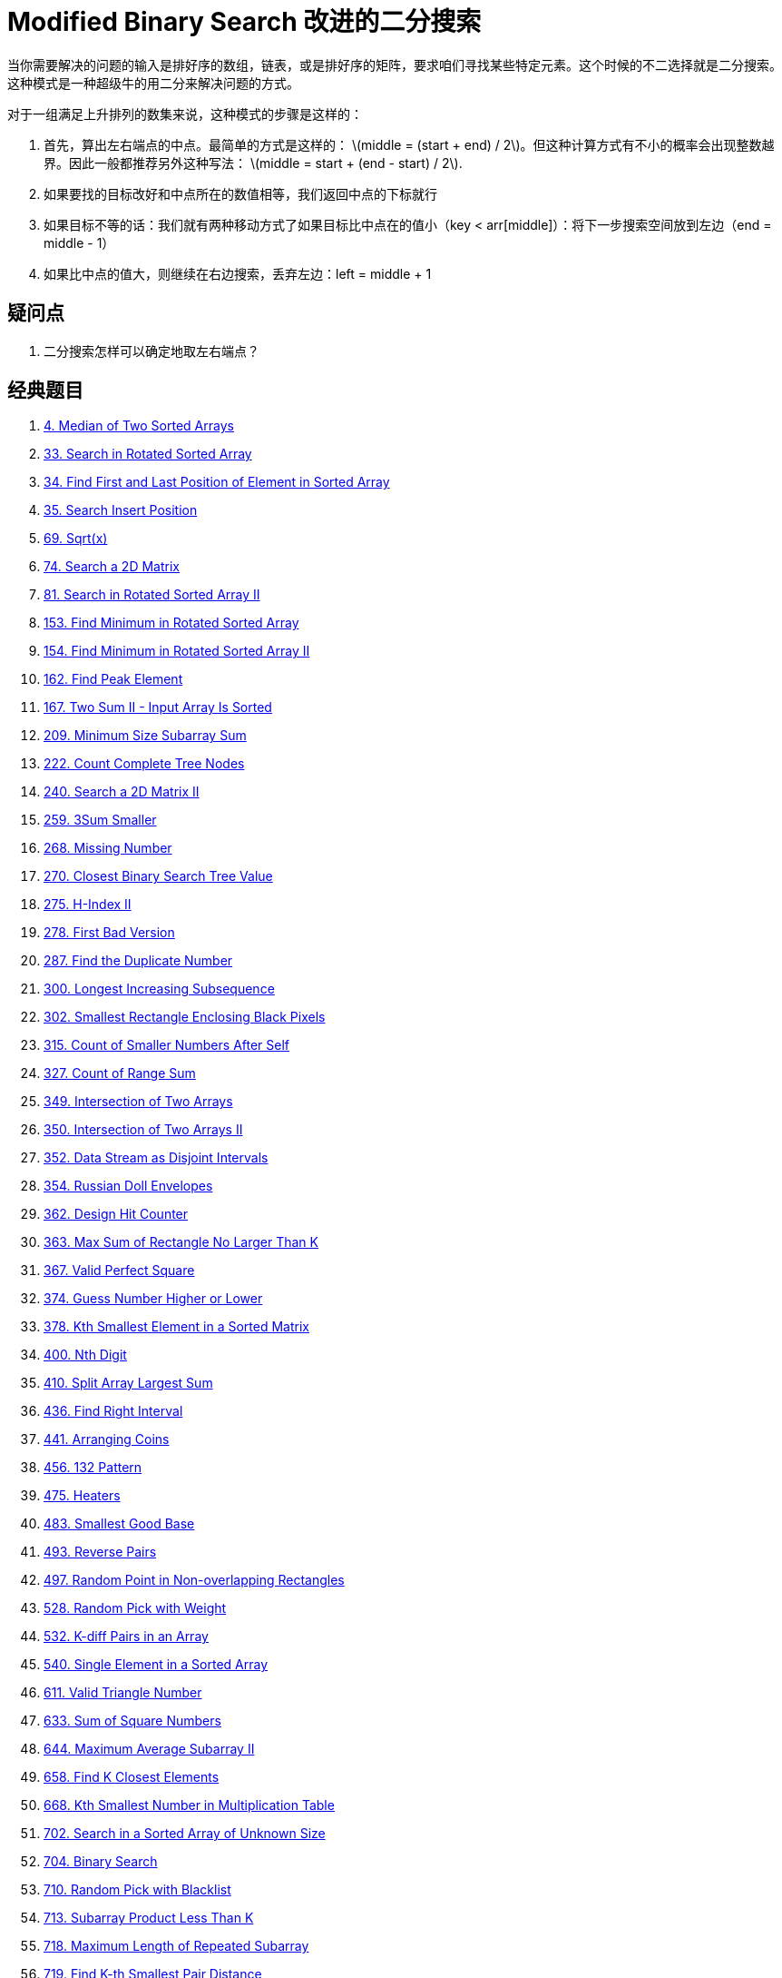 [#0000-01-modified-binary-search]
= Modified Binary Search 改进的二分搜索

当你需要解决的问题的输入是排好序的数组，链表，或是排好序的矩阵，要求咱们寻找某些特定元素。这个时候的不二选择就是二分搜索。这种模式是一种超级牛的用二分来解决问题的方式。

对于一组满足上升排列的数集来说，这种模式的步骤是这样的：

. 首先，算出左右端点的中点。最简单的方式是这样的： latexmath:[middle = (start + end) / 2]。但这种计算方式有不小的概率会出现整数越界。因此一般都推荐另外这种写法： latexmath:[middle = start + (end - start) / 2].
. 如果要找的目标改好和中点所在的数值相等，我们返回中点的下标就行
. 如果目标不等的话：我们就有两种移动方式了如果目标比中点在的值小（key < arr[middle]）：将下一步搜索空间放到左边（end = middle - 1）
. 如果比中点的值大，则继续在右边搜索，丢弃左边：left = middle + 1

== 疑问点

. 二分搜索怎样可以确定地取左右端点？

== 经典题目

. xref:0004-median-of-two-sorted-arrays.adoc[4. Median of Two Sorted Arrays]
. xref:0033-search-in-rotated-sorted-array.adoc[33. Search in Rotated Sorted Array]
. xref:0034-find-first-and-last-position-of-element-in-sorted-array.adoc[34. Find First and Last Position of Element in Sorted Array]
. xref:0035-search-insert-position.adoc[35. Search Insert Position]
. xref:0069-sqrtx.adoc[69. Sqrt(x)]
. xref:0074-search-a-2d-matrix.adoc[74. Search a 2D Matrix]
. xref:0081-search-in-rotated-sorted-array-ii.adoc[81. Search in Rotated Sorted Array II]
. xref:0153-find-minimum-in-rotated-sorted-array.adoc[153. Find Minimum in Rotated Sorted Array]
. xref:0154-find-minimum-in-rotated-sorted-array-ii.adoc[154. Find Minimum in Rotated Sorted Array II]
. xref:0162-find-peak-element.adoc[162. Find Peak Element]
. xref:0167-two-sum-ii-input-array-is-sorted.adoc[167. Two Sum II - Input Array Is Sorted]
. xref:0209-minimum-size-subarray-sum.adoc[209. Minimum Size Subarray Sum]
. xref:0222-count-complete-tree-nodes.adoc[222. Count Complete Tree Nodes]
. xref:0240-search-a-2d-matrix-ii.adoc[240. Search a 2D Matrix II]
. xref:0259-3sum-smaller.adoc[259. 3Sum Smaller]
. xref:0268-missing-number.adoc[268. Missing Number]
. xref:0270-closest-binary-search-tree-value.adoc[270. Closest Binary Search Tree Value]
. xref:0275-h-index-ii.adoc[275. H-Index II]
. xref:0278-first-bad-version.adoc[278. First Bad Version]
. xref:0287-find-the-duplicate-number.adoc[287. Find the Duplicate Number]
. xref:0300-longest-increasing-subsequence.adoc[300. Longest Increasing Subsequence]
. xref:0302-smallest-rectangle-enclosing-black-pixels.adoc[302. Smallest Rectangle Enclosing Black Pixels]
. xref:0315-count-of-smaller-numbers-after-self.adoc[315. Count of Smaller Numbers After Self]
. xref:0327-count-of-range-sum.adoc[327. Count of Range Sum]
. xref:0349-intersection-of-two-arrays.adoc[349. Intersection of Two Arrays]
. xref:0350-intersection-of-two-arrays-ii.adoc[350. Intersection of Two Arrays II]
. xref:0352-data-stream-as-disjoint-intervals.adoc[352. Data Stream as Disjoint Intervals]
. xref:0354-russian-doll-envelopes.adoc[354. Russian Doll Envelopes]
. xref:0362-design-hit-counter.adoc[362. Design Hit Counter]
. xref:0363-max-sum-of-rectangle-no-larger-than-k.adoc[363. Max Sum of Rectangle No Larger Than K]
. xref:0367-valid-perfect-square.adoc[367. Valid Perfect Square]
. xref:0374-guess-number-higher-or-lower.adoc[374. Guess Number Higher or Lower]
. xref:0378-kth-smallest-element-in-a-sorted-matrix.adoc[378. Kth Smallest Element in a Sorted Matrix]
. xref:0400-nth-digit.adoc[400. Nth Digit]
. xref:0410-split-array-largest-sum.adoc[410. Split Array Largest Sum]
. xref:0436-find-right-interval.adoc[436. Find Right Interval]
. xref:0441-arranging-coins.adoc[441. Arranging Coins]
. xref:0456-132-pattern.adoc[456. 132 Pattern]
. xref:0475-heaters.adoc[475. Heaters]
. xref:0483-smallest-good-base.adoc[483. Smallest Good Base]
. xref:0493-reverse-pairs.adoc[493. Reverse Pairs]
. xref:0497-random-point-in-non-overlapping-rectangles.adoc[497. Random Point in Non-overlapping Rectangles]
. xref:0528-random-pick-with-weight.adoc[528. Random Pick with Weight]
. xref:0532-k-diff-pairs-in-an-array.adoc[532. K-diff Pairs in an Array]
. xref:0540-single-element-in-a-sorted-array.adoc[540. Single Element in a Sorted Array]
. xref:0611-valid-triangle-number.adoc[611. Valid Triangle Number]
. xref:0633-sum-of-square-numbers.adoc[633. Sum of Square Numbers]
. xref:0644-maximum-average-subarray-ii.adoc[644. Maximum Average Subarray II]
. xref:0658-find-k-closest-elements.adoc[658. Find K Closest Elements]
. xref:0668-kth-smallest-number-in-multiplication-table.adoc[668. Kth Smallest Number in Multiplication Table]
. xref:0702-search-in-a-sorted-array-of-unknown-size.adoc[702. Search in a Sorted Array of Unknown Size]
. xref:0704-binary-search.adoc[704. Binary Search]
. xref:0710-random-pick-with-blacklist.adoc[710. Random Pick with Blacklist]
. xref:0713-subarray-product-less-than-k.adoc[713. Subarray Product Less Than K]
. xref:0718-maximum-length-of-repeated-subarray.adoc[718. Maximum Length of Repeated Subarray]
. xref:0719-find-k-th-smallest-pair-distance.adoc[719. Find K-th Smallest Pair Distance]
. xref:0729-my-calendar-i.adoc[729. My Calendar I]
. xref:0731-my-calendar-ii.adoc[731. My Calendar II]
. xref:0732-my-calendar-iii.adoc[732. My Calendar III]
. xref:0744-find-smallest-letter-greater-than-target.adoc[744. Find Smallest Letter Greater Than Target]
. xref:0754-reach-a-number.adoc[754. Reach a Number]
. xref:0774-minimize-max-distance-to-gas-station.adoc[774. Minimize Max Distance to Gas Station]
. xref:0778-swim-in-rising-water.adoc[778. Swim in Rising Water]
. xref:0786-k-th-smallest-prime-fraction.adoc[786. K-th Smallest Prime Fraction]
. xref:0792-number-of-matching-subsequences.adoc[792. Number of Matching Subsequences]
. xref:0793-preimage-size-of-factorial-zeroes-function.adoc[793. Preimage Size of Factorial Zeroes Function]
. xref:0825-friends-of-appropriate-ages.adoc[825. Friends Of Appropriate Ages]
. xref:0826-most-profit-assigning-work.adoc[826. Most Profit Assigning Work]
. xref:0852-peak-index-in-a-mountain-array.adoc[852. Peak Index in a Mountain Array]
. xref:0862-shortest-subarray-with-sum-at-least-k.adoc[862. Shortest Subarray with Sum at Least K]
. xref:0875-koko-eating-bananas.adoc[875. Koko Eating Bananas]
. xref:0878-nth-magical-number.adoc[878. Nth Magical Number]
. xref:0887-super-egg-drop.adoc[887. Super Egg Drop]
. xref:0888-fair-candy-swap.adoc[888. Fair Candy Swap]
. xref:0902-numbers-at-most-n-given-digit-set.adoc[902. Numbers At Most N Given Digit Set]
. xref:0911-online-election.adoc[911. Online Election]
. xref:0981-time-based-key-value-store.adoc[981. Time Based Key-Value Store]
. xref:1004-max-consecutive-ones-iii.adoc[1004. Max Consecutive Ones III]
. xref:1011-capacity-to-ship-packages-within-d-days.adoc[1011. Capacity To Ship Packages Within D Days]
. xref:1027-longest-arithmetic-subsequence.adoc[1027. Longest Arithmetic Subsequence]
. xref:1044-longest-duplicate-substring.adoc[1044. Longest Duplicate Substring]
. xref:1055-shortest-way-to-form-string.adoc[1055. Shortest Way to Form String]
. xref:1060-missing-element-in-sorted-array.adoc[1060. Missing Element in Sorted Array]
. xref:1062-longest-repeating-substring.adoc[1062. Longest Repeating Substring]
. xref:1064-fixed-point.adoc[1064. Fixed Point]
. xref:1095-find-in-mountain-array.adoc[1095. Find in Mountain Array]
. xref:1099-two-sum-less-than-k.adoc[1099. Two Sum Less Than K]
. xref:1102-path-with-maximum-minimum-value.adoc[1102. Path With Maximum Minimum Value]
. xref:1146-snapshot-array.adoc[1146. Snapshot Array]
. xref:1150-check-if-a-number-is-majority-element-in-a-sorted-array.adoc[1150. Check If a Number Is Majority Element in a Sorted Array]
. xref:1157-online-majority-element-in-subarray.adoc[1157. Online Majority Element In Subarray]
. xref:1170-compare-strings-by-frequency-of-the-smallest-character.adoc[1170. Compare Strings by Frequency of the Smallest Character]
. xref:1182-shortest-distance-to-target-color.adoc[1182. Shortest Distance to Target Color]
. xref:1187-make-array-strictly-increasing.adoc[1187. Make Array Strictly Increasing]
. xref:1198-find-smallest-common-element-in-all-rows.adoc[1198. Find Smallest Common Element in All Rows]
. xref:1201-ugly-number-iii.adoc[1201. Ugly Number III]
. xref:1208-get-equal-substrings-within-budget.adoc[1208. Get Equal Substrings Within Budget]
. xref:1213-intersection-of-three-sorted-arrays.adoc[1213. Intersection of Three Sorted Arrays]
. xref:1214-two-sum-bsts.adoc[1214. Two Sum BSTs]
. xref:1231-divide-chocolate.adoc[1231. Divide Chocolate]
. xref:1235-maximum-profit-in-job-scheduling.adoc[1235. Maximum Profit in Job Scheduling]
. xref:1237-find-positive-integer-solution-for-a-given-equation.adoc[1237. Find Positive Integer Solution for a Given Equation]
. xref:1268-search-suggestions-system.adoc[1268. Search Suggestions System]
. xref:1283-find-the-smallest-divisor-given-a-threshold.adoc[1283. Find the Smallest Divisor Given a Threshold]
. xref:1292-maximum-side-length-of-a-square-with-sum-less-than-or-equal-to-threshold.adoc[1292. Maximum Side Length of a Square with Sum Less than or Equal to Threshold]
. xref:1300-sum-of-mutated-array-closest-to-target.adoc[1300. Sum of Mutated Array Closest to Target]
. xref:1337-the-k-weakest-rows-in-a-matrix.adoc[1337. The K Weakest Rows in a Matrix]
. xref:1346-check-if-n-and-its-double-exist.adoc[1346. Check If N and Its Double Exist]
. xref:1348-tweet-counts-per-frequency.adoc[1348. Tweet Counts Per Frequency]
. xref:1351-count-negative-numbers-in-a-sorted-matrix.adoc[1351. Count Negative Numbers in a Sorted Matrix]
. xref:1385-find-the-distance-value-between-two-arrays.adoc[1385. Find the Distance Value Between Two Arrays]
. xref:1428-leftmost-column-with-at-least-a-one.adoc[1428. Leftmost Column with at Least a One]
. xref:1439-find-the-kth-smallest-sum-of-a-matrix-with-sorted-rows.adoc[1439. Find the Kth Smallest Sum of a Matrix With Sorted Rows]
. xref:1477-find-two-non-overlapping-sub-arrays-each-with-target-sum.adoc[1477. Find Two Non-overlapping Sub-arrays Each With Target Sum]
. xref:1482-minimum-number-of-days-to-make-m-bouquets.adoc[1482. Minimum Number of Days to Make m Bouquets]
. xref:1483-kth-ancestor-of-a-tree-node.adoc[1483. Kth Ancestor of a Tree Node]
. xref:1488-avoid-flood-in-the-city.adoc[1488. Avoid Flood in The City]
. xref:1498-number-of-subsequences-that-satisfy-the-given-sum-condition.adoc[1498. Number of Subsequences That Satisfy the Given Sum Condition]
. xref:1508-range-sum-of-sorted-subarray-sums.adoc[1508. Range Sum of Sorted Subarray Sums]
. xref:1521-find-a-value-of-a-mysterious-function-closest-to-target.adoc[1521. Find a Value of a Mysterious Function Closest to Target]
. xref:1533-find-the-index-of-the-large-integer.adoc[1533. Find the Index of the Large Integer]
. xref:1539-kth-missing-positive-number.adoc[1539. Kth Missing Positive Number]
. xref:1552-magnetic-force-between-two-balls.adoc[1552. Magnetic Force Between Two Balls]
. xref:1562-find-latest-group-of-size-m.adoc[1562. Find Latest Group of Size M]
. xref:1574-shortest-subarray-to-be-removed-to-make-array-sorted.adoc[1574. Shortest Subarray to be Removed to Make Array Sorted]
. xref:1608-special-array-with-x-elements-greater-than-or-equal-x.adoc[1608. Special Array With X Elements Greater Than or Equal X]
. xref:1618-maximum-font-to-fit-a-sentence-in-a-screen.adoc[1618. Maximum Font to Fit a Sentence in a Screen]
. xref:1631-path-with-minimum-effort.adoc[1631. Path With Minimum Effort]
. xref:1648-sell-diminishing-valued-colored-balls.adoc[1648. Sell Diminishing-Valued Colored Balls]
. xref:1649-create-sorted-array-through-instructions.adoc[1649. Create Sorted Array through Instructions]
. xref:1658-minimum-operations-to-reduce-x-to-zero.adoc[1658. Minimum Operations to Reduce X to Zero]
. xref:1671-minimum-number-of-removals-to-make-mountain-array.adoc[1671. Minimum Number of Removals to Make Mountain Array]
. xref:1712-ways-to-split-array-into-three-subarrays.adoc[1712. Ways to Split Array Into Three Subarrays]
. xref:1713-minimum-operations-to-make-a-subsequence.adoc[1713. Minimum Operations to Make a Subsequence]
. xref:1739-building-boxes.adoc[1739. Building Boxes]
. xref:1751-maximum-number-of-events-that-can-be-attended-ii.adoc[1751. Maximum Number of Events That Can Be Attended II]
. xref:1760-minimum-limit-of-balls-in-a-bag.adoc[1760. Minimum Limit of Balls in a Bag]
. xref:1782-count-pairs-of-nodes.adoc[1782. Count Pairs Of Nodes]
. xref:1793-maximum-score-of-a-good-subarray.adoc[1793. Maximum Score of a Good Subarray]
. xref:1802-maximum-value-at-a-given-index-in-a-bounded-array.adoc[1802. Maximum Value at a Given Index in a Bounded Array]
. xref:1818-minimum-absolute-sum-difference.adoc[1818. Minimum Absolute Sum Difference]
. xref:1838-frequency-of-the-most-frequent-element.adoc[1838. Frequency of the Most Frequent Element]
. xref:1847-closest-room.adoc[1847. Closest Room]
. xref:1851-minimum-interval-to-include-each-query.adoc[1851. Minimum Interval to Include Each Query]
. xref:1855-maximum-distance-between-a-pair-of-values.adoc[1855. Maximum Distance Between a Pair of Values]
. xref:1862-sum-of-floored-pairs.adoc[1862. Sum of Floored Pairs]
. xref:1870-minimum-speed-to-arrive-on-time.adoc[1870. Minimum Speed to Arrive on Time]
. xref:1885-count-pairs-in-two-arrays.adoc[1885. Count Pairs in Two Arrays]
. xref:1889-minimum-space-wasted-from-packaging.adoc[1889. Minimum Space Wasted From Packaging]
. xref:1891-cutting-ribbons.adoc[1891. Cutting Ribbons]
. xref:1894-find-the-student-that-will-replace-the-chalk.adoc[1894. Find the Student that Will Replace the Chalk]
. xref:1898-maximum-number-of-removable-characters.adoc[1898. Maximum Number of Removable Characters]
. xref:1901-find-a-peak-element-ii.adoc[1901. Find a Peak Element II]
. xref:1918-kth-smallest-subarray-sum.adoc[1918. Kth Smallest Subarray Sum]
. xref:1923-longest-common-subpath.adoc[1923. Longest Common Subpath]
. xref:1932-merge-bsts-to-create-single-bst.adoc[1932. Merge BSTs to Create Single BST]
. xref:1954-minimum-garden-perimeter-to-collect-enough-apples.adoc[1954. Minimum Garden Perimeter to Collect Enough Apples]
. xref:1956-minimum-time-for-k-virus-variants-to-spread.adoc[1956. Minimum Time For K Virus Variants to Spread]
. xref:1964-find-the-longest-valid-obstacle-course-at-each-position.adoc[1964. Find the Longest Valid Obstacle Course at Each Position]
. xref:1966-binary-searchable-numbers-in-an-unsorted-array.adoc[1966. Binary Searchable Numbers in an Unsorted Array]
. xref:1970-last-day-where-you-can-still-cross.adoc[1970. Last Day Where You Can Still Cross]
. xref:2008-maximum-earnings-from-taxi.adoc[2008. Maximum Earnings From Taxi]
. xref:2009-minimum-number-of-operations-to-make-array-continuous.adoc[2009. Minimum Number of Operations to Make Array Continuous]
. xref:2024-maximize-the-confusion-of-an-exam.adoc[2024. Maximize the Confusion of an Exam]
. xref:2031-count-subarrays-with-more-ones-than-zeros.adoc[2031. Count Subarrays With More Ones Than Zeros]
. xref:2035-partition-array-into-two-arrays-to-minimize-sum-difference.adoc[2035. Partition Array Into Two Arrays to Minimize Sum Difference]
. xref:2040-kth-smallest-product-of-two-sorted-arrays.adoc[2040. Kth Smallest Product of Two Sorted Arrays]
. xref:2054-two-best-non-overlapping-events.adoc[2054. Two Best Non-Overlapping Events]
. xref:2055-plates-between-candles.adoc[2055. Plates Between Candles]
. xref:2064-minimized-maximum-of-products-distributed-to-any-store.adoc[2064. Minimized Maximum of Products Distributed to Any Store]
. xref:2070-most-beautiful-item-for-each-query.adoc[2070. Most Beautiful Item for Each Query]
. xref:2071-maximum-number-of-tasks-you-can-assign.adoc[2071. Maximum Number of Tasks You Can Assign]
. xref:2080-range-frequency-queries.adoc[2080. Range Frequency Queries]
. xref:2089-find-target-indices-after-sorting-array.adoc[2089. Find Target Indices After Sorting Array]
. xref:2106-maximum-fruits-harvested-after-at-most-k-steps.adoc[2106. Maximum Fruits Harvested After at Most K Steps]
. xref:2111-minimum-operations-to-make-the-array-k-increasing.adoc[2111. Minimum Operations to Make the Array K-Increasing]
. xref:2137-pour-water-between-buckets-to-make-water-levels-equal.adoc[2137. Pour Water Between Buckets to Make Water Levels Equal]
. xref:2141-maximum-running-time-of-n-computers.adoc[2141. Maximum Running Time of N Computers]
. xref:2179-count-good-triplets-in-an-array.adoc[2179. Count Good Triplets in an Array]
. xref:2187-minimum-time-to-complete-trips.adoc[2187. Minimum Time to Complete Trips]
. xref:2223-sum-of-scores-of-built-strings.adoc[2223. Sum of Scores of Built Strings]
. xref:2226-maximum-candies-allocated-to-k-children.adoc[2226. Maximum Candies Allocated to K Children]
. xref:2234-maximum-total-beauty-of-the-gardens.adoc[2234. Maximum Total Beauty of the Gardens]
. xref:2250-count-number-of-rectangles-containing-each-point.adoc[2250. Count Number of Rectangles Containing Each Point]
. xref:2251-number-of-flowers-in-full-bloom.adoc[2251. Number of Flowers in Full Bloom]
. xref:2258-escape-the-spreading-fire.adoc[2258. Escape the Spreading Fire]
. xref:2271-maximum-white-tiles-covered-by-a-carpet.adoc[2271. Maximum White Tiles Covered by a Carpet]
. xref:2286-booking-concert-tickets-in-groups.adoc[2286. Booking Concert Tickets in Groups]
. xref:2300-successful-pairs-of-spells-and-potions.adoc[2300. Successful Pairs of Spells and Potions]
. xref:2302-count-subarrays-with-score-less-than-k.adoc[2302. Count Subarrays With Score Less Than K]
. xref:2332-the-latest-time-to-catch-a-bus.adoc[2332. The Latest Time to Catch a Bus]
. xref:2333-minimum-sum-of-squared-difference.adoc[2333. Minimum Sum of Squared Difference]
. xref:2354-number-of-excellent-pairs.adoc[2354. Number of Excellent Pairs]
. xref:2358-maximum-number-of-groups-entering-a-competition.adoc[2358. Maximum Number of Groups Entering a Competition]
. xref:2387-median-of-a-row-wise-sorted-matrix.adoc[2387. Median of a Row Wise Sorted Matrix]
. xref:2389-longest-subsequence-with-limited-sum.adoc[2389. Longest Subsequence With Limited Sum]
. xref:2398-maximum-number-of-robots-within-budget.adoc[2398. Maximum Number of Robots Within Budget]
. xref:2411-smallest-subarrays-with-maximum-bitwise-or.adoc[2411. Smallest Subarrays With Maximum Bitwise OR]
. xref:2424-longest-uploaded-prefix.adoc[2424. Longest Uploaded Prefix]
. xref:2426-number-of-pairs-satisfying-inequality.adoc[2426. Number of Pairs Satisfying Inequality]
. xref:2439-minimize-maximum-of-array.adoc[2439. Minimize Maximum of Array]
. xref:2448-minimum-cost-to-make-array-equal.adoc[2448. Minimum Cost to Make Array Equal]
. xref:2454-next-greater-element-iv.adoc[2454. Next Greater Element IV]
. xref:2468-split-message-based-on-limit.adoc[2468. Split Message Based on Limit]
. xref:2476-closest-nodes-queries-in-a-binary-search-tree.adoc[2476. Closest Nodes Queries in a Binary Search Tree]
. xref:2498-frog-jump-ii.adoc[2498. Frog Jump II]
. xref:2501-longest-square-streak-in-an-array.adoc[2501. Longest Square Streak in an Array]
. xref:2513-minimize-the-maximum-of-two-arrays.adoc[2513. Minimize the Maximum of Two Arrays]
. xref:2517-maximum-tastiness-of-candy-basket.adoc[2517. Maximum Tastiness of Candy Basket]
. xref:2519-count-the-number-of-k-big-indices.adoc[2519. Count the Number of K-Big Indices]
. xref:2528-maximize-the-minimum-powered-city.adoc[2528. Maximize the Minimum Powered City]
. xref:2529-maximum-count-of-positive-integer-and-negative-integer.adoc[2529. Maximum Count of Positive Integer and Negative Integer]
. xref:2540-minimum-common-value.adoc[2540. Minimum Common Value]
. xref:2554-maximum-number-of-integers-to-choose-from-a-range-i.adoc[2554. Maximum Number of Integers to Choose From a Range I]
. xref:2555-maximize-win-from-two-segments.adoc[2555. Maximize Win From Two Segments]
. xref:2557-maximum-number-of-integers-to-choose-from-a-range-ii.adoc[2557. Maximum Number of Integers to Choose From a Range II]
. xref:2560-house-robber-iv.adoc[2560. House Robber IV]
. xref:2563-count-the-number-of-fair-pairs.adoc[2563. Count the Number of Fair Pairs]
. xref:2565-subsequence-with-the-minimum-score.adoc[2565. Subsequence With the Minimum Score]
. xref:2576-find-the-maximum-number-of-marked-indices.adoc[2576. Find the Maximum Number of Marked Indices]
. xref:2589-minimum-time-to-complete-all-tasks.adoc[2589. Minimum Time to Complete All Tasks]
. xref:2594-minimum-time-to-repair-cars.adoc[2594. Minimum Time to Repair Cars]
. xref:2601-prime-subtraction-operation.adoc[2601. Prime Subtraction Operation]
. xref:2602-minimum-operations-to-make-all-array-elements-equal.adoc[2602. Minimum Operations to Make All Array Elements Equal]
. xref:2604-minimum-time-to-eat-all-grains.adoc[2604. Minimum Time to Eat All Grains]
. xref:2616-minimize-the-maximum-difference-of-pairs.adoc[2616. Minimize the Maximum Difference of Pairs]
. xref:2659-make-array-empty.adoc[2659. Make Array Empty]
. xref:2702-minimum-operations-to-make-numbers-non-positive.adoc[2702. Minimum Operations to Make Numbers Non-positive]
. xref:2713-maximum-strictly-increasing-cells-in-a-matrix.adoc[2713. Maximum Strictly Increasing Cells in a Matrix]
. xref:2736-maximum-sum-queries.adoc[2736. Maximum Sum Queries]
. xref:2779-maximum-beauty-of-an-array-after-applying-operation.adoc[2779. Maximum Beauty of an Array After Applying Operation]
. xref:2790-maximum-number-of-groups-with-increasing-length.adoc[2790. Maximum Number of Groups With Increasing Length]
. xref:2812-find-the-safest-path-in-a-grid.adoc[2812. Find the Safest Path in a Grid]
. xref:2817-minimum-absolute-difference-between-elements-with-constraint.adoc[2817. Minimum Absolute Difference Between Elements With Constraint]
. xref:2819-minimum-relative-loss-after-buying-chocolates.adoc[2819. Minimum Relative Loss After Buying Chocolates]
. xref:2824-count-pairs-whose-sum-is-less-than-target.adoc[2824. Count Pairs Whose Sum is Less than Target]
. xref:2826-sorting-three-groups.adoc[2826. Sorting Three Groups]
. xref:2830-maximize-the-profit-as-the-salesman.adoc[2830. Maximize the Profit as the Salesman]
. xref:2831-find-the-longest-equal-subarray.adoc[2831. Find the Longest Equal Subarray]
. xref:2838-maximum-coins-heroes-can-collect.adoc[2838. Maximum Coins Heroes Can Collect]
. xref:2856-minimum-array-length-after-pair-removals.adoc[2856. Minimum Array Length After Pair Removals]
. xref:2861-maximum-number-of-alloys.adoc[2861. Maximum Number of Alloys]
. xref:2926-maximum-balanced-subsequence-sum.adoc[2926. Maximum Balanced Subsequence Sum]
. xref:2936-number-of-equal-numbers-blocks.adoc[2936. Number of Equal Numbers Blocks]
. xref:2940-find-building-where-alice-and-bob-can-meet.adoc[2940. Find Building Where Alice and Bob Can Meet]
. xref:2941-maximum-gcd-sum-of-a-subarray.adoc[2941. Maximum GCD-Sum of a Subarray]
. xref:2945-find-maximum-non-decreasing-array-length.adoc[2945. Find Maximum Non-decreasing Array Length]
. xref:2967-minimum-cost-to-make-array-equalindromic.adoc[2967. Minimum Cost to Make Array Equalindromic]
. xref:2968-apply-operations-to-maximize-frequency-score.adoc[2968. Apply Operations to Maximize Frequency Score]
. xref:2970-count-the-number-of-incremovable-subarrays-i.adoc[2970. Count the Number of Incremovable Subarrays I]
. xref:2972-count-the-number-of-incremovable-subarrays-ii.adoc[2972. Count the Number of Incremovable Subarrays II]
. xref:2981-find-longest-special-substring-that-occurs-thrice-i.adoc[2981. Find Longest Special Substring That Occurs Thrice I]
. xref:2982-find-longest-special-substring-that-occurs-thrice-ii.adoc[2982. Find Longest Special Substring That Occurs Thrice II]
. xref:3006-find-beautiful-indices-in-the-given-array-i.adoc[3006. Find Beautiful Indices in the Given Array I]
. xref:3007-maximum-number-that-sum-of-the-prices-is-less-than-or-equal-to-k.adoc[3007. Maximum Number That Sum of the Prices Is Less Than or Equal to K]
. xref:3008-find-beautiful-indices-in-the-given-array-ii.adoc[3008. Find Beautiful Indices in the Given Array II]
. xref:3048-earliest-second-to-mark-indices-i.adoc[3048. Earliest Second to Mark Indices I]
. xref:3049-earliest-second-to-mark-indices-ii.adoc[3049. Earliest Second to Mark Indices II]
. xref:3104-find-longest-self-contained-substring.adoc[3104. Find Longest Self-Contained Substring]
. xref:3109-find-the-index-of-permutation.adoc[3109. Find the Index of Permutation]
. xref:3113-find-the-number-of-subarrays-where-boundary-elements-are-maximum.adoc[3113. Find the Number of Subarrays Where Boundary Elements Are Maximum]
. xref:3116-kth-smallest-amount-with-single-denomination-combination.adoc[3116. Kth Smallest Amount With Single Denomination Combination]
. xref:3117-minimum-sum-of-values-by-dividing-array.adoc[3117. Minimum Sum of Values by Dividing Array]
. xref:3134-find-the-median-of-the-uniqueness-array.adoc[3134. Find the Median of the Uniqueness Array]
. xref:3135-equalize-strings-by-adding-or-removing-characters-at-ends.adoc[3135. Equalize Strings by Adding or Removing Characters at Ends]
. xref:3143-maximum-points-inside-the-square.adoc[3143. Maximum Points Inside the Square]
. xref:3145-find-products-of-elements-of-big-array.adoc[3145. Find Products of Elements of Big Array]
. xref:3152-special-array-ii.adoc[3152. Special Array II]
. xref:3155-maximum-number-of-upgradable-servers.adoc[3155. Maximum Number of Upgradable Servers]
. xref:3161-block-placement-queries.adoc[3161. Block Placement Queries]
. xref:3171-find-subarray-with-bitwise-or-closest-to-k.adoc[3171. Find Subarray With Bitwise OR Closest to K]
. xref:3186-maximum-total-damage-with-spell-casting.adoc[3186. Maximum Total Damage With Spell Casting]
. xref:3209-number-of-subarrays-with-and-value-of-k.adoc[3209. Number of Subarrays With AND Value of K]
. xref:3231-minimum-number-of-increasing-subsequence-to-be-removed.adoc[3231. Minimum Number of Increasing Subsequence to Be Removed]
. xref:3261-count-substrings-that-satisfy-k-constraint-ii.adoc[3261. Count Substrings That Satisfy K-Constraint II]
. xref:3281-maximize-score-of-numbers-in-ranges.adoc[3281. Maximize Score of Numbers in Ranges]
. xref:3288-length-of-the-longest-increasing-path.adoc[3288. Length of the Longest Increasing Path]
. xref:3291-minimum-number-of-valid-strings-to-form-target-i.adoc[3291. Minimum Number of Valid Strings to Form Target I]
. xref:3292-minimum-number-of-valid-strings-to-form-target-ii.adoc[3292. Minimum Number of Valid Strings to Form Target II]
. xref:3296-minimum-number-of-seconds-to-make-mountain-height-zero.adoc[3296. Minimum Number of Seconds to Make Mountain Height Zero]
. xref:3312-sorted-gcd-pair-queries.adoc[3312. Sorted GCD Pair Queries]
. xref:3323-minimize-connected-groups-by-inserting-interval.adoc[3323. Minimize Connected Groups by Inserting Interval]
. xref:3344-maximum-sized-array.adoc[3344. Maximum Sized Array]
. xref:3346-maximum-frequency-of-an-element-after-performing-operations-i.adoc[3346. Maximum Frequency of an Element After Performing Operations I]
. xref:3347-maximum-frequency-of-an-element-after-performing-operations-ii.adoc[3347. Maximum Frequency of an Element After Performing Operations II]
. xref:3350-adjacent-increasing-subarrays-detection-ii.adoc[3350. Adjacent Increasing Subarrays Detection II]
. xref:3356-zero-array-transformation-ii.adoc[3356. Zero Array Transformation II]
. xref:3357-minimize-the-maximum-adjacent-element-difference.adoc[3357. Minimize the Maximum Adjacent Element Difference]
. xref:3369-design-an-array-statistics-tracker.adoc[3369. Design an Array Statistics Tracker ]
. xref:3398-smallest-substring-with-identical-characters-i.adoc[3398. Smallest Substring With Identical Characters I]
. xref:3399-smallest-substring-with-identical-characters-ii.adoc[3399. Smallest Substring With Identical Characters II]
. xref:3413-maximum-coins-from-k-consecutive-bags.adoc[3413. Maximum Coins From K Consecutive Bags]
. xref:3414-maximum-score-of-non-overlapping-intervals.adoc[3414. Maximum Score of Non-overlapping Intervals]
. xref:3419-minimize-the-maximum-edge-weight-of-graph.adoc[3419. Minimize the Maximum Edge Weight of Graph]
. xref:3449-maximize-the-minimum-game-score.adoc[3449. Maximize the Minimum Game Score]
. xref:3453-separate-squares-i.adoc[3453. Separate Squares I]
. xref:3454-separate-squares-ii.adoc[3454. Separate Squares II]
. xref:3455-shortest-matching-substring.adoc[3455. Shortest Matching Substring]
. xref:3464-maximize-the-distance-between-points-on-a-square.adoc[3464. Maximize the Distance Between Points on a Square]
. xref:3477-fruits-into-baskets-ii.adoc[3477. Fruits Into Baskets II]
. xref:3479-fruits-into-baskets-iii.adoc[3479. Fruits Into Baskets III]
. xref:3488-closest-equal-element-queries.adoc[3488. Closest Equal Element Queries]
. xref:3501-maximize-active-section-with-trade-ii.adoc[3501. Maximize Active Section with Trade II]


== 参考资料

. https://leetcode.cn/problems/binary-search/solutions/8337/er-fen-cha-zhao-xiang-jie-by-labuladong/[704. 二分查找 - 二分查找细节详解，顺便赋诗一首^]
